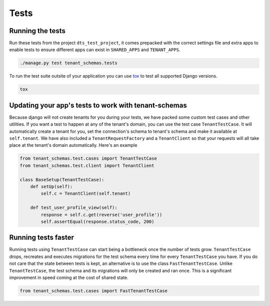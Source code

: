 =====
Tests
=====

Running the tests
-----------------
Run these tests from the project ``dts_test_project``, it comes prepacked with the correct settings file and extra apps to enable tests to ensure different apps can exist in ``SHARED_APPS`` and ``TENANT_APPS``.

.. code-block:: bash

    ./manage.py test tenant_schemas.tests

To run the test suite outsite of your application you can use tox_ to test all supported Django versions.

.. code-block:: bash

    tox

Updating your app's tests to work with tenant-schemas
-----------------------------------------------------
Because django will not create tenants for you during your tests, we have packed some custom test cases and other utilities. If you want a test to happen at any of the tenant's domain, you can use the test case ``TenantTestCase``. It will automatically create a tenant for you, set the connection's schema to tenant's schema and make it available at ``self.tenant``. We have also included a ``TenantRequestFactory`` and a ``TenantClient`` so that your requests will all take place at the tenant's domain automatically. Here's an example

.. code-block:: python

    from tenant_schemas.test.cases import TenantTestCase
    from tenant_schemas.test.client import TenantClient

    class BaseSetup(TenantTestCase):
        def setUp(self):
            self.c = TenantClient(self.tenant)

        def test_user_profile_view(self):
            response = self.c.get(reverse('user_profile'))
            self.assertEqual(response.status_code, 200)


Running tests faster
--------------------
Running tests using ``TenantTestCase`` can start being a bottleneck once the number of tests grow. ``TenantTestCase`` drops, recreates and executes migrations for the test schema every time for every ``TenantTestCase`` you have. If you do not care that the state between tests is kept, an alternative is to use the class ``FastTenantTestCase``. Unlike ``TenantTestCase``, the test schema and its migrations will only be created and ran once. This is a significant improvement in speed coming at the cost of shared state.

.. code-block:: python

    from tenant_schemas.test.cases import FastTenantTestCase


.. _tox: https://tox.readthedocs.io/
